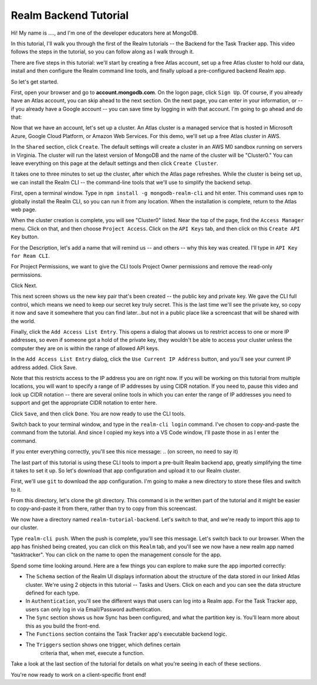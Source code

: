 Realm Backend Tutorial
======================

Hi! My name is ...., and I'm one of the developer educators here at MongoDB. 

In this tutorial, I'll walk you through the first of the Realm tutorials -- the 
Backend for the Task Tracker app. This video follows the steps in the tutorial, 
so you can follow along as I walk through it.

There are five steps in this tutorial: we'll start by creating a free Atlas account,
set up a free Atlas cluster to hold our data, install and then configure the Realm 
command line tools, and finally upload a pre-configured backend Realm app. 

So let's get started.

.. <time tag 1> <see https://www.emergingedtech.com/2017/01/how-to-add-time-tags-to-youtube-video-jump-to-tagged-sections/>

First, open your browser and go to **account.mongodb.com**.
On the logon page, click ``Sign Up``. Of course, if you already have an Atlas 
account, you can skip ahead to the next section. On the next page, you can 
enter in your information, or -- if you already have a Google account -- you can 
save time by logging in with that account. I'm going to go ahead and do that:

.. <time tag 2>

Now that we have an account, let's set up a cluster. An Atlas cluster is a 
managed service that is hosted in Microsoft Azure, Google Cloud Platform, or 
Amazon Web Services. For this demo, we'll set up a free Atlas cluster in 
AWS.

In the ``Shared`` section, click ``Create``.
The default settings will create a cluster in an AWS M0 sandbox running on servers 
in Virginia. The cluster will run the latest version of MongoDB and the name of the 
cluster will be "Cluster0." You can leave everything on this page at the default 
settings and then click ``Create Cluster``. 

.. You'll note that I changed the location ... maybe I'll re-record this to keep it simple.

It takes one to three minutes to set up the cluster, after which the Atlas page 
refreshes. While the cluster is being set up, we can install the Realm CLI -- 
the command-line tools that we'll use to simplify the backend setup. 

.. <time tag 3>

First, open a terminal window.
Type in ``npm install -g mongodb-realm-cli`` and hit enter. This command uses 
``npm`` to globally install the Realm CLI, so you can run it from any location.
When the installation is complete, return to the Atlas web page.

When the cluster creation is complete, you will see "Cluster0" listed. Near the 
top of the page, find the ``Access Manager`` menu. Click on that, and then choose 
``Project Access``. 
Click on the ``API Keys`` tab, and then click on this ``Create API Key`` button.

For the Description, let's add a name that will remind us -- and others -- why 
this key was created. I'll type in ``API Key for Ream CLI``. 

For Project Permissions, we want to give the CLI tools Project Owner permissions 
and remove the read-only permissions.

Click Next.

This next screen shows us the new key pair that's been created -- the public key 
and private key. We gave the CLI full control, which means we need to keep our 
secret key truly secret. This is the last time we'll see the private key, so copy 
it now and save it somewhere that you can find later...but not in a public place
like a screencast that will be shared with the world.

Finally, click the ``Add Access List Entry``. This opens a dialog that aloows us 
to restrict access to one or more IP addresses, so even if someone got a hold of 
the private key, they wouldn't be able to access your cluster unless the computer 
they are on is within the range of allowed API keys. 

In the ``Add Access List Entry`` dialog, click the ``Use Current IP Address`` 
button, and you'll see your current IP address added. Click Save.

Note that this restricts access to the IP address you are on right now. If you 
will be working on this tutorial from multiple locations, you will want to specify 
a range of IP addresses by using CIDR notation. If you need to, pause this video 
and look up CIDR notation -- there are several online tools in which 
you can enter the range of IP addresses you need to support and get the 
appropriate CIDR notation to enter here. 

Click ``Save``, and then click ``Done``. You are now ready to use the CLI tools.

.. <time tag 4>

Switch back to your terminal window, and type in the ``realm-cli login`` command. 
I've chosen to copy-and-paste the command from the tutorial. And since 
I copied my keys into a VS Code window, I'll paste those in as I enter the 
command.

If you enter everything correctly, you'll see this nice message:
.. (on screen, no need to say it)

.. <time tag 5>

The last part of this tutorial is using these CLI tools to import a pre-built 
Realm backend app, greatly simplifying the time it takes to set it up. So let's 
download that app configuration and upload it to our Realm cluster.

First, we'll use ``git`` to download the app configuration. I'm going to make 
a new directory to store these files and switch to it.

From this directory, let's clone the git directory. This command is 
in the written part of the tutorial and it might be easier to copy-and-paste it 
from there, rather than try to copy from this screencast.

.. git clone https://github.com/mongodb-university/realm-tutorial-backend.git

We now have a directory named ``realm-tutorial-backend``. Let's switch to that, 
and we're ready to import this app to our cluster. 

Type ``realm-cli push``. When the push is complete, you'll see this message. 
Let's switch back to our browser. When the app has finished being created, you 
can click on this ``Realm`` tab, and you'll see we now have a new realm app 
named "tasktracker". You can click on the name to open the management console 
for the app.

.. <time tag 6>

Spend some time looking around. Here are a few things you can explore to make 
sure the app imported correctly:

- The ``Schema`` section of the Realm UI displays information about the structure 
  of the data stored in our linked Atlas cluster. We're using 2 objects in 
  this tutorial -- Tasks and Users. Click on each and you can see the data 
  structure defined for each type.

- In ``Authentication``, you'll see the different ways that users can log into a 
  Realm app. For the Task Tracker app, users can only log in via 
  Email/Password authentication.

- The ``Sync`` section shows us how Sync has been configured, and what the partition
  key is. You'll learn more about this as you build the front-end.

- The ``Functions`` section contains the Task Tracker app's executable backend logic.

- The ``Triggers`` section shows one trigger, which defines certain 
    criteria that, when met, execute a function.

Take a look at the last section of the tutorial for details on what you're seeing 
in each of these sections. 

You're now ready to work on a client-specific front end! 








